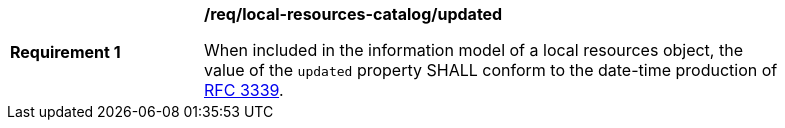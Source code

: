 [[req_local-resources-catalog_updated]]
[width="90%",cols="2,6a"]
|===
^|*Requirement {counter:req-id}* |*/req/local-resources-catalog/updated*

When included in the information model of a local resources object, the value of the `updated` property SHALL conform to the date-time production of https://tools.ietf.org/html/rfc3339#section-5.6[RFC 3339].
|===
